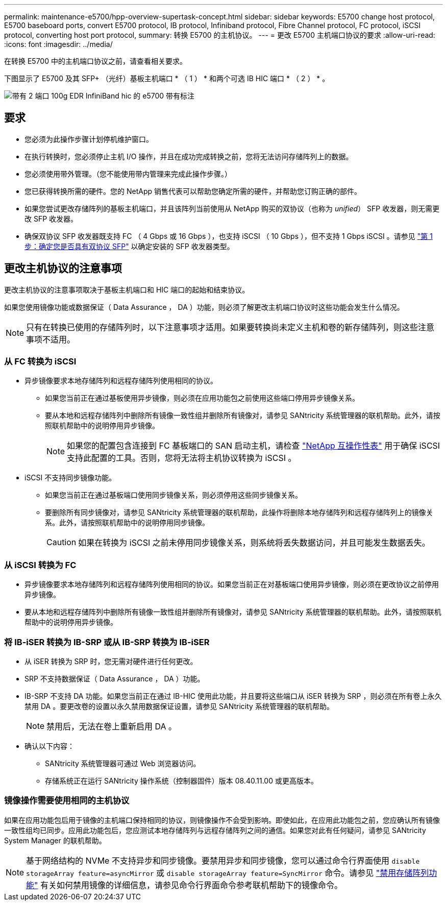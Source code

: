 ---
permalink: maintenance-e5700/hpp-overview-supertask-concept.html 
sidebar: sidebar 
keywords: E5700 change host protocol, E5700 baseboard ports, convert E5700 protocol, IB protocol, Infiniband protocol, Fibre Channel protocol, FC protocol, iSCSI protocol, converting host port protocol, 
summary: 转换 E5700 的主机协议。 
---
= 更改 E5700 主机端口协议的要求
:allow-uri-read: 
:icons: font
:imagesdir: ../media/


[role="lead"]
在转换 E5700 中的主机端口协议之前，请查看相关要求。

下图显示了 E5700 及其 SFP+ （光纤）基板主机端口 * （ 1 ） * 和两个可选 IB HIC 端口 * （ 2 ） * 。

image::../media/e5700_with_2_port_100g_edr_infiniband_hic_w_callouts.gif[带有 2 端口 100g EDR InfiniBand hic 的 e5700 带有标注]



== 要求

* 您必须为此操作步骤计划停机维护窗口。
* 在执行转换时，您必须停止主机 I/O 操作，并且在成功完成转换之前，您将无法访问存储阵列上的数据。
* 您必须使用带外管理。（您不能使用带内管理来完成此操作步骤。）
* 您已获得转换所需的硬件。您的 NetApp 销售代表可以帮助您确定所需的硬件，并帮助您订购正确的部件。
* 如果您尝试更改存储阵列的基板主机端口，并且该阵列当前使用从 NetApp 购买的双协议（也称为 _unified_） SFP 收发器，则无需更改 SFP 收发器。
* 确保双协议 SFP 收发器既支持 FC （ 4 Gbps 或 16 Gbps ），也支持 iSCSI （ 10 Gbps ），但不支持 1 Gbps iSCSI 。请参见 link:hpp-change-host-protocol-task.html["第 1 步：确定您是否具有双协议 SFP"] 以确定安装的 SFP 收发器类型。




== 更改主机协议的注意事项

更改主机协议的注意事项取决于基板主机端口和 HIC 端口的起始和结束协议。

如果您使用镜像功能或数据保证（ Data Assurance ， DA ）功能，则必须了解更改主机端口协议时这些功能会发生什么情况。


NOTE: 只有在转换已使用的存储阵列时，以下注意事项才适用。如果要转换尚未定义主机和卷的新存储阵列，则这些注意事项不适用。



=== 从 FC 转换为 iSCSI

* 异步镜像要求本地存储阵列和远程存储阵列使用相同的协议。
+
** 如果您当前正在通过基板使用异步镜像，则必须在应用功能包之前使用这些端口停用异步镜像关系。
** 要从本地和远程存储阵列中删除所有镜像一致性组并删除所有镜像对，请参见 SANtricity 系统管理器的联机帮助。此外，请按照联机帮助中的说明停用异步镜像。
+

NOTE: 如果您的配置包含连接到 FC 基板端口的 SAN 启动主机，请检查 https://mysupport.netapp.com/NOW/products/interoperability["NetApp 互操作性表"^] 用于确保 iSCSI 支持此配置的工具。否则，您将无法将主机协议转换为 iSCSI 。



* iSCSI 不支持同步镜像功能。
+
** 如果您当前正在通过基板端口使用同步镜像关系，则必须停用这些同步镜像关系。
** 要删除所有同步镜像对，请参见 SANtricity 系统管理器的联机帮助，此操作将删除本地存储阵列和远程存储阵列上的镜像关系。此外，请按照联机帮助中的说明停用同步镜像。
+

CAUTION: 如果在转换为 iSCSI 之前未停用同步镜像关系，则系统将丢失数据访问，并且可能发生数据丢失。







=== 从 iSCSI 转换为 FC

* 异步镜像要求本地存储阵列和远程存储阵列使用相同的协议。如果您当前正在对基板端口使用异步镜像，则必须在更改协议之前停用异步镜像。
* 要从本地和远程存储阵列中删除所有镜像一致性组并删除所有镜像对，请参见 SANtricity 系统管理器的联机帮助。此外，请按照联机帮助中的说明停用异步镜像。




=== 将 IB-iSER 转换为 IB-SRP 或从 IB-SRP 转换为 IB-iSER

* 从 iSER 转换为 SRP 时，您无需对硬件进行任何更改。
* SRP 不支持数据保证（ Data Assurance ， DA ）功能。
* IB-SRP 不支持 DA 功能。如果您当前正在通过 IB-HIC 使用此功能，并且要将这些端口从 iSER 转换为 SRP ，则必须在所有卷上永久禁用 DA 。要更改卷的设置以永久禁用数据保证设置，请参见 SANtricity 系统管理器的联机帮助。
+

NOTE: 禁用后，无法在卷上重新启用 DA 。

* 确认以下内容：
+
** SANtricity 系统管理器可通过 Web 浏览器访问。
** 存储系统正在运行 SANtricity 操作系统（控制器固件）版本 08.40.11.00 或更高版本。






=== 镜像操作需要使用相同的主机协议

如果在应用功能包后用于镜像的主机端口保持相同的协议，则镜像操作不会受到影响。即使如此，在应用此功能包之前，您应确认所有镜像一致性组均已同步。应用此功能包后，您应测试本地存储阵列与远程存储阵列之间的通信。如果您对此有任何疑问，请参见 SANtricity System Manager 的联机帮助。


NOTE: 基于网络结构的 NVMe 不支持异步和同步镜像。要禁用异步和同步镜像，您可以通过命令行界面使用 `disable storageArray feature=asyncMirror` 或 `disable storageArray feature=SyncMirror` 命令。请参见 http://docs.netapp.com/ess-11/topic/com.netapp.doc.ssm-cli-115/GUID-0F156C94-C2A7-4458-A922-56439A098C09.html["禁用存储阵列功能"^] 有关如何禁用镜像的详细信息，请参见命令行界面命令参考联机帮助下的镜像命令。
